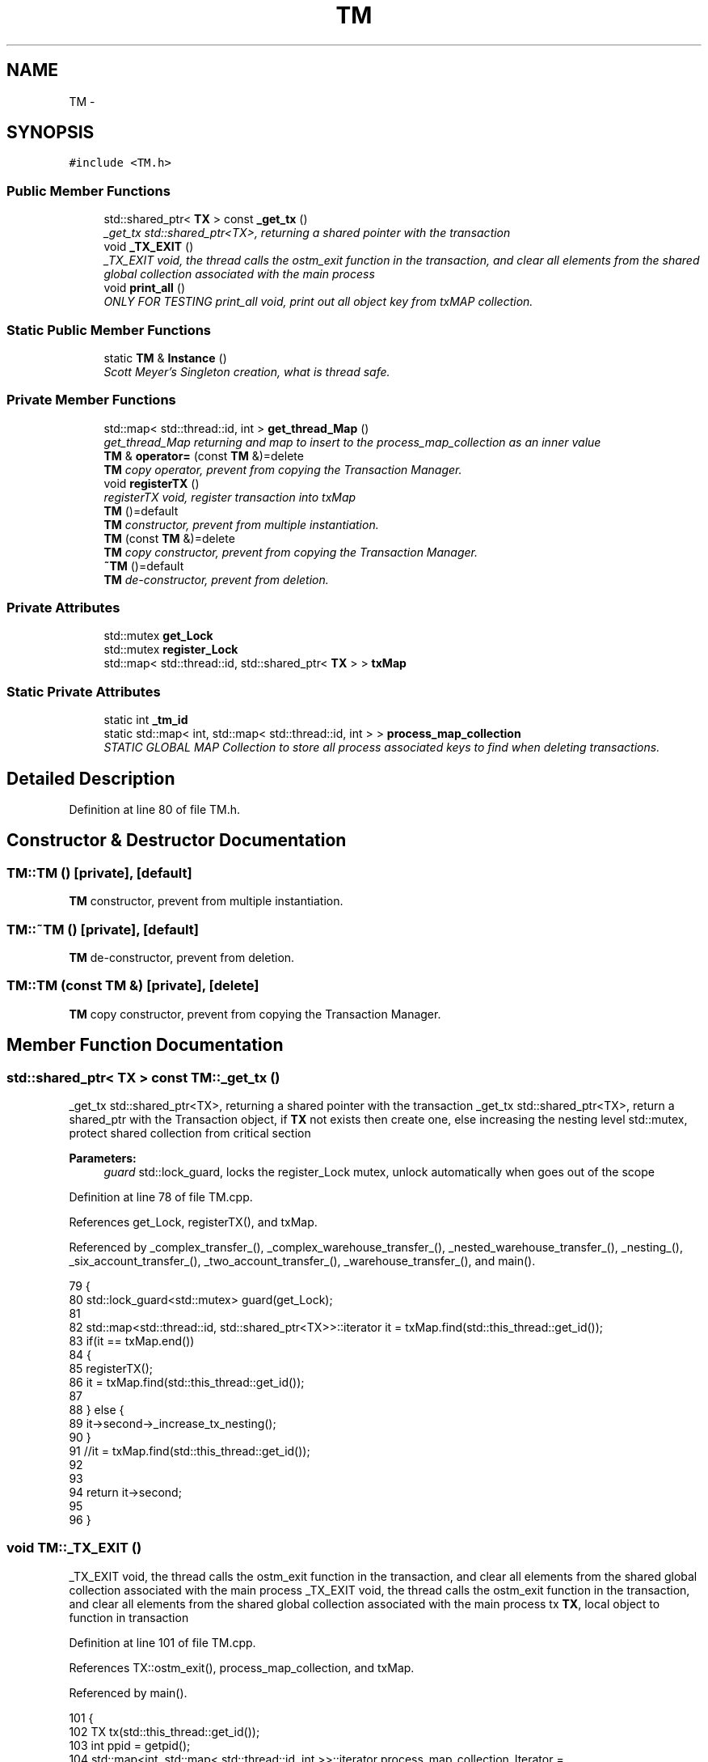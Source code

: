 .TH "TM" 3 "Sun Apr 1 2018" "C++ Software transactional Memory" \" -*- nroff -*-
.ad l
.nh
.SH NAME
TM \- 
.SH SYNOPSIS
.br
.PP
.PP
\fC#include <TM\&.h>\fP
.SS "Public Member Functions"

.in +1c
.ti -1c
.RI "std::shared_ptr< \fBTX\fP > const \fB_get_tx\fP ()"
.br
.RI "\fI_get_tx std::shared_ptr<TX>, returning a shared pointer with the transaction \fP"
.ti -1c
.RI "void \fB_TX_EXIT\fP ()"
.br
.RI "\fI_TX_EXIT void, the thread calls the ostm_exit function in the transaction, and clear all elements from the shared global collection associated with the main process \fP"
.ti -1c
.RI "void \fBprint_all\fP ()"
.br
.RI "\fIONLY FOR TESTING print_all void, print out all object key from txMAP collection\&. \fP"
.in -1c
.SS "Static Public Member Functions"

.in +1c
.ti -1c
.RI "static \fBTM\fP & \fBInstance\fP ()"
.br
.RI "\fIScott Meyer's Singleton creation, what is thread safe\&. \fP"
.in -1c
.SS "Private Member Functions"

.in +1c
.ti -1c
.RI "std::map< std::thread::id, int > \fBget_thread_Map\fP ()"
.br
.RI "\fIget_thread_Map returning and map to insert to the process_map_collection as an inner value \fP"
.ti -1c
.RI "\fBTM\fP & \fBoperator=\fP (const \fBTM\fP &)=delete"
.br
.RI "\fI\fBTM\fP copy operator, prevent from copying the Transaction Manager\&. \fP"
.ti -1c
.RI "void \fBregisterTX\fP ()"
.br
.RI "\fIregisterTX void, register transaction into txMap \fP"
.ti -1c
.RI "\fBTM\fP ()=default"
.br
.RI "\fI\fBTM\fP constructor, prevent from multiple instantiation\&. \fP"
.ti -1c
.RI "\fBTM\fP (const \fBTM\fP &)=delete"
.br
.RI "\fI\fBTM\fP copy constructor, prevent from copying the Transaction Manager\&. \fP"
.ti -1c
.RI "\fB~TM\fP ()=default"
.br
.RI "\fI\fBTM\fP de-constructor, prevent from deletion\&. \fP"
.in -1c
.SS "Private Attributes"

.in +1c
.ti -1c
.RI "std::mutex \fBget_Lock\fP"
.br
.ti -1c
.RI "std::mutex \fBregister_Lock\fP"
.br
.ti -1c
.RI "std::map< std::thread::id, std::shared_ptr< \fBTX\fP > > \fBtxMap\fP"
.br
.in -1c
.SS "Static Private Attributes"

.in +1c
.ti -1c
.RI "static int \fB_tm_id\fP"
.br
.ti -1c
.RI "static std::map< int, std::map< std::thread::id, int > > \fBprocess_map_collection\fP"
.br
.RI "\fISTATIC GLOBAL MAP Collection to store all process associated keys to find when deleting transactions\&. \fP"
.in -1c
.SH "Detailed Description"
.PP 
Definition at line 80 of file TM\&.h\&.
.SH "Constructor & Destructor Documentation"
.PP 
.SS "TM::TM ()\fC [private]\fP, \fC [default]\fP"

.PP
\fBTM\fP constructor, prevent from multiple instantiation\&. 
.SS "TM::~TM ()\fC [private]\fP, \fC [default]\fP"

.PP
\fBTM\fP de-constructor, prevent from deletion\&. 
.SS "TM::TM (const \fBTM\fP &)\fC [private]\fP, \fC [delete]\fP"

.PP
\fBTM\fP copy constructor, prevent from copying the Transaction Manager\&. 
.SH "Member Function Documentation"
.PP 
.SS "std::shared_ptr< \fBTX\fP > const TM::_get_tx ()"

.PP
_get_tx std::shared_ptr<TX>, returning a shared pointer with the transaction _get_tx std::shared_ptr<TX>, return a shared_ptr with the Transaction object, if \fBTX\fP not exists then create one, else increasing the nesting level  std::mutex, protect shared collection from critical section
.PP
\fBParameters:\fP
.RS 4
\fIguard\fP std::lock_guard, locks the register_Lock mutex, unlock automatically when goes out of the scope 
.RE
.PP

.PP
Definition at line 78 of file TM\&.cpp\&.
.PP
References get_Lock, registerTX(), and txMap\&.
.PP
Referenced by _complex_transfer_(), _complex_warehouse_transfer_(), _nested_warehouse_transfer_(), _nesting_(), _six_account_transfer_(), _two_account_transfer_(), _warehouse_transfer_(), and main()\&.
.PP
.nf
79 {
80     std::lock_guard<std::mutex> guard(get_Lock);
81 
82     std::map<std::thread::id, std::shared_ptr<TX>>::iterator it = txMap\&.find(std::this_thread::get_id());
83     if(it == txMap\&.end())
84     {
85        registerTX();
86        it = txMap\&.find(std::this_thread::get_id());
87        
88     } else {
89         it->second->_increase_tx_nesting();
90     }
91     //it = txMap\&.find(std::this_thread::get_id());
92     
93 
94     return it->second;
95 
96 }
.fi
.SS "void TM::_TX_EXIT ()"

.PP
_TX_EXIT void, the thread calls the ostm_exit function in the transaction, and clear all elements from the shared global collection associated with the main process _TX_EXIT void, the thread calls the ostm_exit function in the transaction, and clear all elements from the shared global collection associated with the main process  tx \fBTX\fP, local object to function in transaction 
.PP
Definition at line 101 of file TM\&.cpp\&.
.PP
References TX::ostm_exit(), process_map_collection, and txMap\&.
.PP
Referenced by main()\&.
.PP
.nf
101                  {
102     TX tx(std::this_thread::get_id());
103     int ppid = getpid();
104     std::map<int, std::map< std::thread::id, int >>::iterator process_map_collection_Iterator = TM::process_map_collection\&.find(ppid);
105     if (process_map_collection_Iterator != TM::process_map_collection\&.end()) {
106 
107         for (auto current = process_map_collection_Iterator->second\&.begin(); current != process_map_collection_Iterator->second\&.end(); ++current) {
108             /*
109              * Delete all transaction associated with the actual main process
110              */
111             txMap\&.erase(current->first);
112         }
113         TM::process_map_collection\&.erase(ppid);
114 
115     }
116     tx\&.ostm_exit();
117 }
.fi
.SS "std::map< std::thread::id, int > TM::get_thread_Map ()\fC [private]\fP"

.PP
get_thread_Map returning and map to insert to the process_map_collection as an inner value get_thread_Map std::map, returning a map to store all unique ID from all objects from all transactions within the main process
.PP
\fBParameters:\fP
.RS 4
\fIthread_Map\fP std::map< int, int >, 
.RE
.PP

.PP
Definition at line 133 of file TM\&.cpp\&.
.PP
Referenced by registerTX()\&.
.PP
.nf
133                                               {
134     std::map< std::thread::id, int > thread_Map;
135     return thread_Map;
136 }
.fi
.SS "\fBTM\fP & TM::Instance ()\fC [static]\fP"

.PP
Scott Meyer's Singleton creation, what is thread safe\&. Instance \fBTM\fP, return the same singleton object to any process\&.
.PP
\fBParameters:\fP
.RS 4
\fI_instance\fP \fBTM\fP, static class reference to the instance of the Transaction Manager class 
.br
\fI_instance\fP ppid, assigning the process id whoever created the Singleton instance 
.RE
.PP

.PP
Definition at line 28 of file TM\&.cpp\&.
.PP
References _tm_id\&.
.PP
Referenced by main()\&.
.PP
.nf
28                  {
29     static TM _instance;
30     _instance\&._tm_id = getpid();
31 
32     return _instance;
33 }
.fi
.SS "\fBTM\fP& TM::operator= (const \fBTM\fP &)\fC [private]\fP, \fC [delete]\fP"

.PP
\fBTM\fP copy operator, prevent from copying the Transaction Manager\&. 
.SS "void TM::print_all ()"

.PP
ONLY FOR TESTING print_all void, print out all object key from txMAP collection\&. ONLY FOR TESTING print_all void, prints all object in the txMap 
.PP
Definition at line 121 of file TM\&.cpp\&.
.PP
References get_Lock, and txMap\&.
.PP
Referenced by main()\&.
.PP
.nf
121                   {
122     get_Lock\&.lock();
123     for (auto current = txMap\&.begin(); current != txMap\&.end(); ++current) {
124         std::cout << "KEY : " << current->first << std::endl;
125     }
126     get_Lock\&.unlock();
127 }
.fi
.SS "void TM::registerTX ()\fC [private]\fP"

.PP
registerTX void, register transaction into txMap registerTX void, register a new \fBTX\fP Transaction object into ythe txMap/Transaction Map to manage all the transactions within the shared library
.PP
\fBParameters:\fP
.RS 4
\fItxMap\fP std::map, collection to store all transaction created by the Transaction Manager 
.br
\fIregister_Lock\fP std::mutex, used by the lock_guard to protect shared map from race conditions 
.br
\fIguard\fP std::lock_guard, locks the register_Lock mutex, unlock automatically when goes out of the scope 
.RE
.PP

.PP
Definition at line 43 of file TM\&.cpp\&.
.PP
References get_thread_Map(), process_map_collection, register_Lock, and txMap\&.
.PP
Referenced by _get_tx()\&.
.PP
.nf
44 {
45     std::lock_guard<std::mutex> guard(register_Lock);
46     int ppid = getpid();
47     std::map<int, std::map< std::thread::id, int >>::iterator process_map_collection_Iterator = TM::process_map_collection\&.find(ppid);
48     if (process_map_collection_Iterator == TM::process_map_collection\&.end()) {
49         /*
50          * Register main process/application to the global map
51          */
52         std::map< std::thread::id, int >map = get_thread_Map();
53         TM::process_map_collection\&.insert({ppid, map});
54 
55     }
56     std::map<std::thread::id, std::shared_ptr < TX>>::iterator it = txMap\&.find(std::this_thread::get_id());
57     if (it == txMap\&.end()) {
58         std::shared_ptr<TX> _transaction_object(new TX(std::this_thread::get_id()));
59         txMap\&.insert({std::this_thread::get_id(), _transaction_object});
60         /*
61          * Get the map if registered first time
62          */
63         process_map_collection_Iterator = TM::process_map_collection\&.find(ppid);
64         /*
65          * Insert to the GLOBAL MAP as a helper to clean up at end of main process 
66          */
67         process_map_collection_Iterator->second\&.insert({std::this_thread::get_id(), 1});
68 
69     }
70 
71 }
.fi
.SH "Member Data Documentation"
.PP 
.SS "int TM::_tm_id\fC [static]\fP, \fC [private]\fP"

.PP
\fBParameters:\fP
.RS 4
\fI_tm_id\fP pid_t, process id determine the actual process between process in the shared \fBOSTM\fP library 
.RE
.PP

.PP
Definition at line 126 of file TM\&.h\&.
.PP
Referenced by Instance()\&.
.SS "std::mutex TM::get_Lock\fC [private]\fP"

.PP
\fBParameters:\fP
.RS 4
\fIregister_Lock\fP std::mutex, used in the _get_tx function 
.RE
.PP

.PP
Definition at line 122 of file TM\&.h\&.
.PP
Referenced by _get_tx(), and print_all()\&.
.SS "std::map< int, std::map< std::thread::id, int > > TM::process_map_collection\fC [static]\fP, \fC [private]\fP"

.PP
STATIC GLOBAL MAP Collection to store all process associated keys to find when deleting transactions\&. 
.PP
\fBParameters:\fP
.RS 4
\fIprocess_map_collection\fP std::map
.br
\fIstatic\fP Global std::map process_map_collection store all transactional objects/pointers 
.RE
.PP

.PP
Definition at line 106 of file TM\&.h\&.
.PP
Referenced by _TX_EXIT(), and registerTX()\&.
.SS "std::mutex TM::register_Lock\fC [private]\fP"

.PP
\fBParameters:\fP
.RS 4
\fIregister_Lock\fP std::mutex, used in the registerTX function 
.RE
.PP

.PP
Definition at line 118 of file TM\&.h\&.
.PP
Referenced by registerTX()\&.
.SS "std::map<std::thread::id, std::shared_ptr<\fBTX\fP> > TM::txMap\fC [private]\fP"

.PP
\fBParameters:\fP
.RS 4
\fItxMap\fP std::map, store all transactional objects created with Transaction Manager 
.RE
.PP

.PP
Definition at line 101 of file TM\&.h\&.
.PP
Referenced by _get_tx(), _TX_EXIT(), print_all(), and registerTX()\&.

.SH "Author"
.PP 
Generated automatically by Doxygen for C++ Software transactional Memory from the source code\&.
